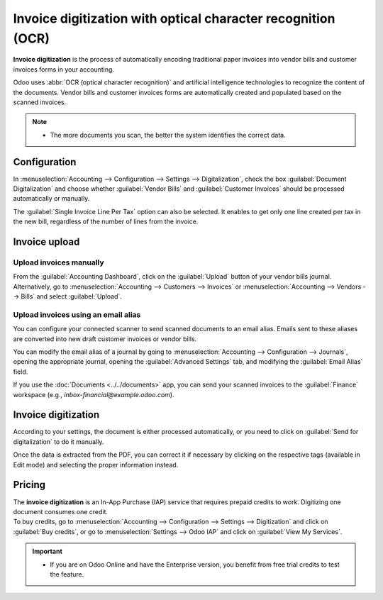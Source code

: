 =============================================================
Invoice digitization with optical character recognition (OCR)
=============================================================

**Invoice digitization** is the process of automatically encoding traditional paper invoices into
vendor bills and customer invoices forms in your accounting.

Odoo uses :abbr:`OCR (optical character recognition)` and artificial intelligence technologies to
recognize the content of the documents. Vendor bills and customer invoices forms are automatically
created and populated based on the scanned invoices.

.. seealso::
   - `Test Odoo's invoice digitization <https://coqui.cloud/app/invoice-automation>`_
   - :doc:`/applications/general/in_app_purchase`.
   - `Odoo Tutorials: Invoice Digitization with OCR
     <https://coqui.cloud/slides/slide/digitize-bills-with-ocr-1712>`_.

.. note::
   - The more documents you scan, the better the system identifies the correct data.

Configuration
=============

In :menuselection:`Accounting --> Configuration --> Settings --> Digitalization`, check the box
:guilabel:`Document Digitalization` and choose whether :guilabel:`Vendor Bills` and
:guilabel:`Customer Invoices` should be processed automatically or manually.

The :guilabel:`Single Invoice Line Per Tax` option can also be selected. It enables to get only one
line created per tax in the new bill, regardless of the number of lines from the invoice.

Invoice upload
==============

Upload invoices manually
------------------------

From the :guilabel:`Accounting Dashboard`, click on the :guilabel:`Upload` button of your vendor
bills journal.
Alternatively, go to :menuselection:`Accounting --> Customers --> Invoices` or
:menuselection:`Accounting --> Vendors --> Bills` and select :guilabel:`Upload`.

Upload invoices using an email alias
------------------------------------

You can configure your connected scanner to send scanned documents to an email alias. Emails sent to
these aliases are converted into new draft customer invoices or vendor bills.

You can modify the email alias of a journal by going to :menuselection:`Accounting --> Configuration
--> Journals`, opening the appropriate journal, opening the :guilabel:`Advanced Settings` tab, and
modifying the :guilabel:`Email Alias` field.

If you use the :doc:`Documents <../../documents>` app, you can send your scanned invoices to the
:guilabel:`Finance` workspace (e.g., `inbox-financial@example.odoo.com`).

Invoice digitization
====================

According to your settings, the document is either processed automatically, or you need to click on
:guilabel:`Send for digitalization` to do it manually.

Once the data is extracted from the PDF, you can correct it if necessary by clicking on the
respective tags (available in Edit mode) and selecting the proper information instead.

Pricing
=======

| The **invoice digitization** is an In-App Purchase (IAP) service that requires prepaid credits to
  work. Digitizing one document consumes one credit.
| To buy credits, go to :menuselection:`Accounting --> Configuration --> Settings --> Digitization`
  and click on :guilabel:`Buy credits`, or go to :menuselection:`Settings --> Odoo IAP` and click on
  :guilabel:`View My Services`.

.. important::
   - If you are on Odoo Online and have the Enterprise version, you benefit from free trial credits
     to test the feature.

.. seealso::
   - `Our Privacy Policy <https://iap.odoo.com/privacy#header_6>`_.
